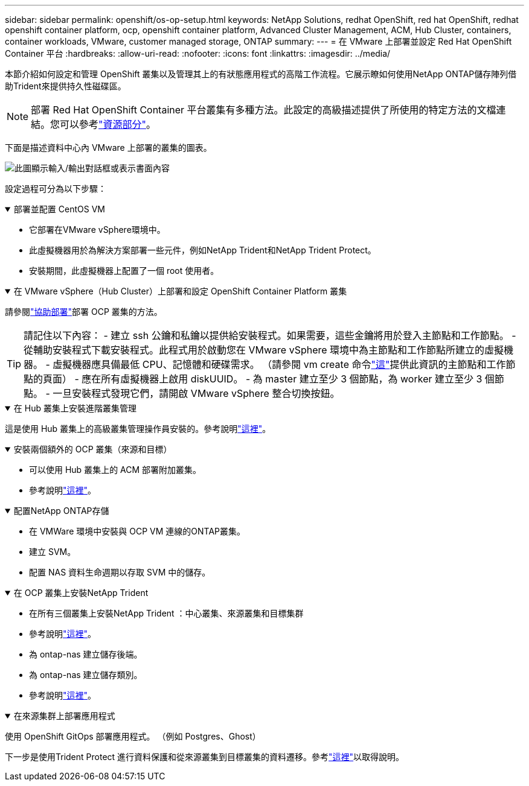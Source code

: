---
sidebar: sidebar 
permalink: openshift/os-op-setup.html 
keywords: NetApp Solutions, redhat OpenShift, red hat OpenShift, redhat openshift container platform, ocp, openshift container platform, Advanced Cluster Management, ACM, Hub Cluster, containers, container workloads, VMware, customer managed storage, ONTAP 
summary:  
---
= 在 VMware 上部署並設定 Red Hat OpenShift Container 平台
:hardbreaks:
:allow-uri-read: 
:nofooter: 
:icons: font
:linkattrs: 
:imagesdir: ../media/


[role="lead"]
本節介紹如何設定和管理 OpenShift 叢集以及管理其上的有狀態應用程式的高階工作流程。它展示瞭如何使用NetApp ONTAP儲存陣列借助Trident來提供持久性磁碟區。


NOTE: 部署 Red Hat OpenShift Container 平台叢集有多種方法。此設定的高級描述提供了所使用的特定方法的文檔連結。您可以參考link:os-solutions-resources.html["資源部分"]。

下面是描述資料中心內 VMware 上部署的叢集的圖表。

image:rhhc-on-premises.png["此圖顯示輸入/輸出對話框或表示書面內容"]

設定過程可分為以下步驟：

.部署並配置 CentOS VM
[%collapsible%open]
====
* 它部署在VMware vSphere環境中。
* 此虛擬機器用於為解決方案部署一些元件，例如NetApp Trident和NetApp Trident Protect。
* 安裝期間，此虛擬機器上配置了一個 root 使用者。


====
.在 VMware vSphere（Hub Cluster）上部署和設定 OpenShift Container Platform 叢集
[%collapsible%open]
====
請參閱link:https://docs.openshift.com/container-platform/4.17/installing/installing_vsphere/installing-vsphere-assisted-installer.html["協助部署"]部署 OCP 叢集的方法。


TIP: 請記住以下內容： - 建立 ssh 公鑰和私鑰以提供給安裝程式。如果需要，這些金鑰將用於登入主節點和工作節點。 - 從輔助安裝程式下載安裝程式。此程式用於啟動您在 VMware vSphere 環境中為主節點和工作節點所建立的虛擬機器。  - 虛擬機器應具備最低 CPU、記憶體和硬碟需求。  （請參閱 vm create 命令link:https://docs.redhat.com/en/documentation/assisted_installer_for_openshift_container_platform/2024/html/installing_openshift_container_platform_with_the_assisted_installer/installing-on-vsphere["這"]提供此資訊的主節點和工作節點的頁面） - 應在所有虛擬機器上啟用 diskUUID。  - 為 master 建立至少 3 個節點，為 worker 建立至少 3 個節點。  - 一旦安裝程式發現它們，請開啟 VMware vSphere 整合切換按鈕。

====
.在 Hub 叢集上安裝進階叢集管理
[%collapsible%open]
====
這是使用 Hub 叢集上的高級叢集管理操作員安裝的。參考說明link:https://access.redhat.com/documentation/en-us/red_hat_advanced_cluster_management_for_kubernetes/2.7/html/install/installing#doc-wrapper["這裡"]。

====
.安裝兩個額外的 OCP 叢集（來源和目標）
[%collapsible%open]
====
* 可以使用 Hub 叢集上的 ACM 部署附加叢集。
* 參考說明link:https://access.redhat.com/documentation/en-us/red_hat_advanced_cluster_management_for_kubernetes/2.7/html/clusters/cluster_mce_overview#vsphere_prerequisites["這裡"]。


====
.配置NetApp ONTAP存儲
[%collapsible%open]
====
* 在 VMWare 環境中安裝與 OCP VM 連線的ONTAP叢集。
* 建立 SVM。
* 配置 NAS 資料生命週期以存取 SVM 中的儲存。


====
.在 OCP 叢集上安裝NetApp Trident
[%collapsible%open]
====
* 在所有三個叢集上安裝NetApp Trident ：中心叢集、來源叢集和目標集群
* 參考說明link:https://docs.netapp.com/us-en/trident/trident-get-started/kubernetes-deploy-operator.html["這裡"]。
* 為 ontap-nas 建立儲存後端。
* 為 ontap-nas 建立儲存類別。
* 參考說明link:https://docs.netapp.com/us-en/trident/trident-use/create-stor-class.html["這裡"]。


====
.在來源集群上部署應用程式
[%collapsible%open]
====
使用 OpenShift GitOps 部署應用程式。  （例如 Postgres、Ghost）

====
下一步是使用Trident Protect 進行資料保護和從來源叢集到目標叢集的資料遷移。參考link:os-dp-tp-solution.html["這裡"]以取得說明。
